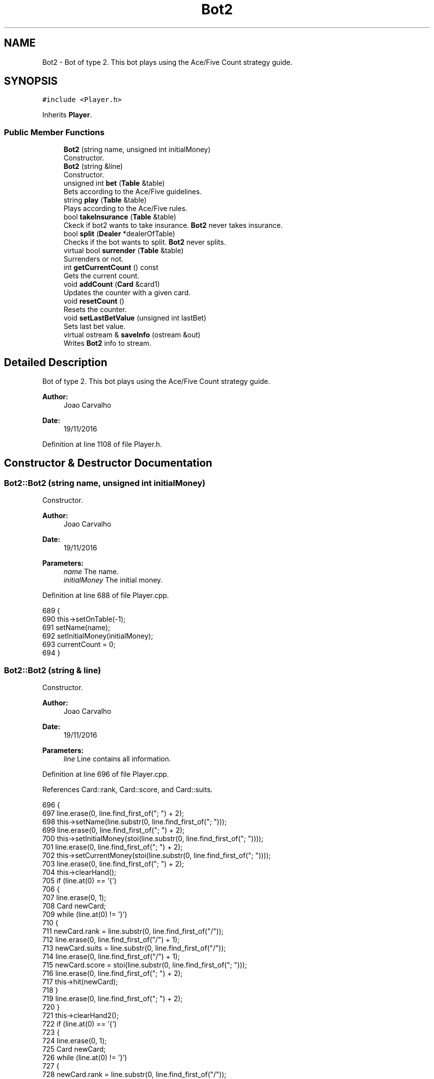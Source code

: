 .TH "Bot2" 3 "Sun Nov 20 2016" "Version 1.0.0.0" "Aeda-Casino" \" -*- nroff -*-
.ad l
.nh
.SH NAME
Bot2 \- Bot of type 2\&. This bot plays using the Ace/Five Count strategy guide\&.  

.SH SYNOPSIS
.br
.PP
.PP
\fC#include <Player\&.h>\fP
.PP
Inherits \fBPlayer\fP\&.
.SS "Public Member Functions"

.in +1c
.ti -1c
.RI "\fBBot2\fP (string name, unsigned int initialMoney)"
.br
.RI "Constructor\&. "
.ti -1c
.RI "\fBBot2\fP (string &line)"
.br
.RI "Constructor\&. "
.ti -1c
.RI "unsigned int \fBbet\fP (\fBTable\fP &table)"
.br
.RI "Bets according to the Ace/Five guidelines\&. "
.ti -1c
.RI "string \fBplay\fP (\fBTable\fP &table)"
.br
.RI "Plays according to the Ace/Five rules\&. "
.ti -1c
.RI "bool \fBtakeInsurance\fP (\fBTable\fP &table)"
.br
.RI "Ckeck if bot2 wants to take insurance\&. \fBBot2\fP never takes insurance\&. "
.ti -1c
.RI "bool \fBsplit\fP (\fBDealer\fP *dealerOfTable)"
.br
.RI "Checks if the bot wants to split\&. \fBBot2\fP never splits\&. "
.ti -1c
.RI "virtual bool \fBsurrender\fP (\fBTable\fP &table)"
.br
.RI "Surrenders or not\&. "
.ti -1c
.RI "int \fBgetCurrentCount\fP () const"
.br
.RI "Gets the current count\&. "
.ti -1c
.RI "void \fBaddCount\fP (\fBCard\fP &card1)"
.br
.RI "Updates the counter with a given card\&. "
.ti -1c
.RI "void \fBresetCount\fP ()"
.br
.RI "Resets the counter\&. "
.ti -1c
.RI "void \fBsetLastBetValue\fP (unsigned int lastBet)"
.br
.RI "Sets last bet value\&. "
.ti -1c
.RI "virtual ostream & \fBsaveInfo\fP (ostream &out)"
.br
.RI "Writes \fBBot2\fP info to stream\&. "
.in -1c
.SH "Detailed Description"
.PP 
Bot of type 2\&. This bot plays using the Ace/Five Count strategy guide\&. 


.PP
\fBAuthor:\fP
.RS 4
Joao Carvalho 
.RE
.PP
\fBDate:\fP
.RS 4
19/11/2016 
.RE
.PP

.PP
Definition at line 1108 of file Player\&.h\&.
.SH "Constructor & Destructor Documentation"
.PP 
.SS "Bot2::Bot2 (string name, unsigned int initialMoney)"

.PP
Constructor\&. 
.PP
\fBAuthor:\fP
.RS 4
Joao Carvalho 
.RE
.PP
\fBDate:\fP
.RS 4
19/11/2016
.RE
.PP
\fBParameters:\fP
.RS 4
\fIname\fP The name\&. 
.br
\fIinitialMoney\fP The initial money\&. 
.RE
.PP

.PP
Definition at line 688 of file Player\&.cpp\&.
.PP
.nf
689 {
690     this->setOnTable(-1);
691     setName(name);
692     setInitialMoney(initialMoney);
693     currentCount = 0;
694 }
.fi
.SS "Bot2::Bot2 (string & line)"

.PP
Constructor\&. 
.PP
\fBAuthor:\fP
.RS 4
Joao Carvalho 
.RE
.PP
\fBDate:\fP
.RS 4
19/11/2016
.RE
.PP
\fBParameters:\fP
.RS 4
\fIline\fP Line contains all information\&. 
.RE
.PP

.PP
Definition at line 696 of file Player\&.cpp\&.
.PP
References Card::rank, Card::score, and Card::suits\&.
.PP
.nf
696                         {
697     line\&.erase(0, line\&.find_first_of("; ") + 2);
698     this->setName(line\&.substr(0, line\&.find_first_of("; ")));
699     line\&.erase(0, line\&.find_first_of("; ") + 2);
700     this->setInitialMoney(stoi(line\&.substr(0, line\&.find_first_of("; "))));
701     line\&.erase(0, line\&.find_first_of("; ") + 2);
702     this->setCurrentMoney(stoi(line\&.substr(0, line\&.find_first_of("; "))));
703     line\&.erase(0, line\&.find_first_of("; ") + 2);
704     this->clearHand();
705     if (line\&.at(0) == '{')
706     {
707         line\&.erase(0, 1);
708         Card newCard;
709         while (line\&.at(0) != '}')
710         {
711             newCard\&.rank = line\&.substr(0, line\&.find_first_of("/"));
712             line\&.erase(0, line\&.find_first_of("/") + 1);
713             newCard\&.suits = line\&.substr(0, line\&.find_first_of("/"));
714             line\&.erase(0, line\&.find_first_of("/") + 1);
715             newCard\&.score = stoi(line\&.substr(0, line\&.find_first_of("; ")));
716             line\&.erase(0, line\&.find_first_of("; ") + 2);
717             this->hit(newCard);
718         }
719         line\&.erase(0, line\&.find_first_of("; ") + 2);
720     }
721     this->clearHand2();
722     if (line\&.at(0) == '{')
723     {
724         line\&.erase(0, 1);
725         Card newCard;
726         while (line\&.at(0) != '}')
727         {
728             newCard\&.rank = line\&.substr(0, line\&.find_first_of("/"));
729             line\&.erase(0, line\&.find_first_of("/") + 1);
730             newCard\&.suits = line\&.substr(0, line\&.find_first_of("/"));
731             line\&.erase(0, line\&.find_first_of("/") + 1);
732             newCard\&.score = stoi(line\&.substr(0, line\&.find_first_of("; ")));
733             line\&.erase(0, line\&.find_first_of("; ") + 2);
734             this->hit2(newCard);
735         }
736         line\&.erase(0, line\&.find_first_of("; ") + 2);
737     }
738     this->setRoundsPlayed(stoi(line\&.substr(0, line\&.find_first_of("; "))));
739     line\&.erase(0, line\&.find_first_of("; ") + 2);
740     this->setAge(stoi(line\&.substr(0, line\&.find_first_of("; "))));
741     line\&.erase(0, line\&.find_first_of("; ") + 2);
742     this->setOnTable(stoi(line\&.substr(0, line\&.find_first_of("; "))));
743     line\&.erase(0, line\&.find_first_of("; ") + 2);
744     this->setActualBet(stoi(line\&.substr(0, line\&.find_first_of("; "))));
745     line\&.erase(0, line\&.find_first_of("; ") + 2);
746     this->currentCount = stoi(line\&.substr(0, line\&.find_first_of("; ")));
747     line\&.erase(0, line\&.find_first_of("; ") + 2);
748     this->lastBetValue = stoi(line\&.substr(0, line\&.find_first_of("; ")));
749     line\&.erase(0, line\&.find_first_of("; ") + 2);
750 }
.fi
.SH "Member Function Documentation"
.PP 
.SS "void Bot2::addCount (\fBCard\fP & card1)\fC [virtual]\fP"

.PP
Updates the counter with a given card\&. 
.PP
\fBAuthor:\fP
.RS 4
Joao Carvalho 
.RE
.PP
\fBDate:\fP
.RS 4
19/11/2016
.RE
.PP
\fBParameters:\fP
.RS 4
\fIcard1\fP The card to update the counter\&. 
.RE
.PP

.PP
Reimplemented from \fBPlayer\fP\&.
.PP
Definition at line 822 of file Player\&.cpp\&.
.PP
References Card::score\&.
.PP
.nf
823 {
824     if (card1\&.score == 5) {
825         currentCount++;
826     }
827     else if (card1\&.score == 11) {
828         currentCount--;
829     }
830 }
.fi
.SS "unsigned int Bot2::bet (\fBTable\fP & table)\fC [virtual]\fP"

.PP
Bets according to the Ace/Five guidelines\&. 
.PP
\fBAuthor:\fP
.RS 4
Joao Carvalho 
.RE
.PP
\fBDate:\fP
.RS 4
19/11/2016
.RE
.PP
\fBParameters:\fP
.RS 4
\fItable\fP The table\&.
.RE
.PP
\fBReturns:\fP
.RS 4
The initial bet value\&. 
.RE
.PP

.PP
Reimplemented from \fBPlayer\fP\&.
.PP
Definition at line 752 of file Player\&.cpp\&.
.PP
References Table::getMaxBet(), and Table::getMinBet()\&.
.PP
.nf
753 {
754     unsigned int betValue;
755     if (getCurrentMoney() < table\&.getMinBet()) {
756         return 0; //0 means kick the player from the table;
757     }
758     if (currentCount < 2) {
759         betValue = table\&.getMinBet();
760     }
761     else
762     {
763         betValue = 2 * lastBetValue;
764         if (betValue > table\&.getMaxBet()) {
765             betValue = table\&.getMaxBet();
766         }
767     }
768     if (betValue > getCurrentMoney()) {
769         betValue = getCurrentMoney();
770     }
771     lastBetValue = betValue;
772     setCurrentMoney(getCurrentMoney() - betValue);
773     setActualBet(betValue);
774     return betValue;
775 }
.fi
.SS "int Bot2::getCurrentCount () const\fC [virtual]\fP"

.PP
Gets the current count\&. 
.PP
\fBAuthor:\fP
.RS 4
Joao Carvalho 
.RE
.PP
\fBDate:\fP
.RS 4
19/11/2016
.RE
.PP
\fBReturns:\fP
.RS 4
The current count\&. 
.RE
.PP

.PP
Reimplemented from \fBPlayer\fP\&.
.PP
Definition at line 817 of file Player\&.cpp\&.
.PP
.nf
818 {
819     return currentCount;
820 }
.fi
.SS "string Bot2::play (\fBTable\fP & table)\fC [virtual]\fP"

.PP
Plays according to the Ace/Five rules\&. 
.PP
\fBAuthor:\fP
.RS 4
Joao Carvalho 
.RE
.PP
\fBDate:\fP
.RS 4
19/11/2016
.RE
.PP
\fBParameters:\fP
.RS 4
\fItable\fP The table\&.
.RE
.PP
\fBReturns:\fP
.RS 4
A string\&. 
.RE
.PP

.PP
Implements \fBPlayer\fP\&.
.PP
Definition at line 777 of file Player\&.cpp\&.
.PP
References Dealer::discard(), Table::getDealer(), and Table::getPlayers()\&.
.PP
.nf
778 {
779     string options[] = { "hit","stand" };
780     unsigned int handScore = getHandScore();
781     if (handScore < 17) {
782         hit(table\&.getDealer()->discard(table\&.getPlayers()));
783         return options[0]; // 0 means hit
784     }
785     return options[1]; // means stand
786 }
.fi
.SS "void Bot2::resetCount ()\fC [virtual]\fP"

.PP
Resets the counter\&. 
.PP
\fBAuthor:\fP
.RS 4
Joao Carvalho 
.RE
.PP
\fBDate:\fP
.RS 4
19/11/2016 
.RE
.PP

.PP
Reimplemented from \fBPlayer\fP\&.
.PP
Definition at line 832 of file Player\&.cpp\&.
.PP
.nf
833 {
834     currentCount = 0;
835 }
.fi
.SS "ostream & Bot2::saveInfo (ostream & out)\fC [virtual]\fP"

.PP
Writes \fBBot2\fP info to stream\&. 
.PP
\fBAuthor:\fP
.RS 4
Joao Carvalho 
.RE
.PP
\fBDate:\fP
.RS 4
19/11/2016
.RE
.PP
\fBParameters:\fP
.RS 4
\fIout\fP ostream in which \fBBot2\fP info will be saved\&. 
.RE
.PP
\fBReturns:\fP
.RS 4
\fBBot2\fP info in a ostream\&. 
.RE
.PP

.PP
Reimplemented from \fBPlayer\fP\&.
.PP
Definition at line 842 of file Player\&.cpp\&.
.PP
References Player::saveInfo()\&.
.PP
.nf
842                                       {
843     out << "2; ";
844     Player::saveInfo(out);
845     out << currentCount << "; " << lastBetValue << "; ";
846     return out;
847 }
.fi
.SS "void Bot2::setLastBetValue (unsigned int lastBet)"

.PP
Sets last bet value\&. 
.PP
\fBAuthor:\fP
.RS 4
Joao Carvalho 
.RE
.PP
\fBDate:\fP
.RS 4
19/11/2016
.RE
.PP
\fBParameters:\fP
.RS 4
\fIlastBet\fP The last bet\&. 
.RE
.PP

.PP
Definition at line 837 of file Player\&.cpp\&.
.PP
.nf
838 {
839     lastBetValue = lastBet;
840 }
.fi
.SS "bool Bot2::split (\fBDealer\fP * dealerOfTable)\fC [virtual]\fP"

.PP
Checks if the bot wants to split\&. \fBBot2\fP never splits\&. 
.PP
\fBAuthor:\fP
.RS 4
Joao Carvalho 
.RE
.PP
\fBDate:\fP
.RS 4
19/11/2016
.RE
.PP
\fBParameters:\fP
.RS 4
\fIdealerOfTable\fP Pointer to the dealer of the table\&.
.RE
.PP
\fBReturns:\fP
.RS 4
False\&. 
.RE
.PP

.PP
Reimplemented from \fBPlayer\fP\&.
.PP
Definition at line 792 of file Player\&.cpp\&.
.PP
.nf
792                                       {
793     return false;
794 }
.fi
.SS "bool Bot2::surrender (\fBTable\fP & table)\fC [virtual]\fP"

.PP
Surrenders or not\&. 
.PP
\fBAuthor:\fP
.RS 4
Joao Carvalho 
.RE
.PP
\fBDate:\fP
.RS 4
19/11/2016
.RE
.PP
\fBParameters:\fP
.RS 4
\fItable\fP The table\&.
.RE
.PP
\fBReturns:\fP
.RS 4
True if it surrenders, false if it does not\&. 
.RE
.PP

.PP
Reimplemented from \fBPlayer\fP\&.
.PP
Definition at line 796 of file Player\&.cpp\&.
.PP
References Table::getDealer(), and Dealer::getHandScore()\&.
.PP
.nf
797 {
798     //based on fab4 surrender guides
799     unsigned int dealerHandScore = table\&.getDealer()->getHandScore();
800     unsigned int personalScore = getHandScore();
801     if (personalScore == 14 && dealerHandScore == 10 && currentCount >= 3) {
802         return true;
803     }
804     else if (personalScore == 15 && dealerHandScore == 10 && currentCount >= 0) {
805         return true;
806     }
807     else if (personalScore == 15 && dealerHandScore == 9 && currentCount >= 2) {
808         return true;
809     }
810     else if (personalScore == 15 && dealerHandScore == 11 && currentCount >= 1) {
811         return true;
812     }
813     return false;
814     
815 }
.fi
.SS "bool Bot2::takeInsurance (\fBTable\fP & table)\fC [virtual]\fP"

.PP
Ckeck if bot2 wants to take insurance\&. \fBBot2\fP never takes insurance\&. 
.PP
\fBAuthor:\fP
.RS 4
Joao Carvalho 
.RE
.PP
\fBDate:\fP
.RS 4
19/11/2016
.RE
.PP
\fBParameters:\fP
.RS 4
\fItable\fP The table\&.
.RE
.PP
\fBReturns:\fP
.RS 4
False\&. 
.RE
.PP

.PP
Reimplemented from \fBPlayer\fP\&.
.PP
Definition at line 788 of file Player\&.cpp\&.
.PP
.nf
788                                      {
789     return false;
790 }
.fi


.SH "Author"
.PP 
Generated automatically by Doxygen for Aeda-Casino from the source code\&.

